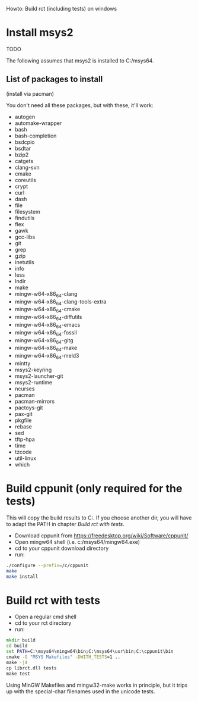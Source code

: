 Howto: Build rct (including tests) on windows

* Install msys2
TODO

The following assumes that msys2 is installed to C:/msys64.

** List of packages to install
(install via pacman)

You don't need all these packages, but with these, it'll work:

- autogen
- automake-wrapper
- bash
- bash-completion
- bsdcpio
- bsdtar
- bzip2
- catgets
- clang-svn
- cmake
- coreutils
- crypt
- curl
- dash
- file
- filesystem
- findutils
- flex
- gawk
- gcc-libs
- git
- grep
- gzip
- inetutils
- info
- less
- lndir
- make
- mingw-w64-x86_64-clang
- mingw-w64-x86_64-clang-tools-extra
- mingw-w64-x86_64-cmake
- mingw-w64-x86_64-diffutils
- mingw-w64-x86_64-emacs
- mingw-w64-x86_64-fossil
- mingw-w64-x86_64-gitg
- mingw-w64-x86_64-make
- mingw-w64-x86_64-meld3
- mintty
- msys2-keyring
- msys2-launcher-git
- msys2-runtime
- ncurses
- pacman
- pacman-mirrors
- pactoys-git
- pax-git
- pkgfile
- rebase
- sed
- tftp-hpa
- time
- tzcode
- util-linux
- which

* Build cppunit (only required for the tests)

This will copy the build results to C:\cppunit. If you choose another dir, you
will have to adapt the PATH in chapter [[*Build%20rct%20with%20tests][Build rct with tests]].

- Download cppunit from https://freedesktop.org/wiki/Software/cppunit/
- Open mingw64 shell (i.e. c:/msys64/mingw64.exe)
- cd to your cppunit download directory
- run:

#+BEGIN_SRC bash
./configure --prefix=/c/cppunit
make
make install
#+END_SRC

* Build rct with tests
- Open a regular cmd shell
- cd to your rct directory
- run:
#+BEGIN_SRC cmd
mkdir build
cd build
set PATH=C:\msys64\mingw64\bin;C:\msys64\usr\bin;C:\cppunit\bin
cmake -G "MSYS Makefiles" -DWITH_TESTS=1 ..
make -j4
cp librct.dll tests
make test
#+END_SRC

Using MinGW Makefiles and mingw32-make works in principle, but it trips up with
the special-char filenames used in the unicode tests.

